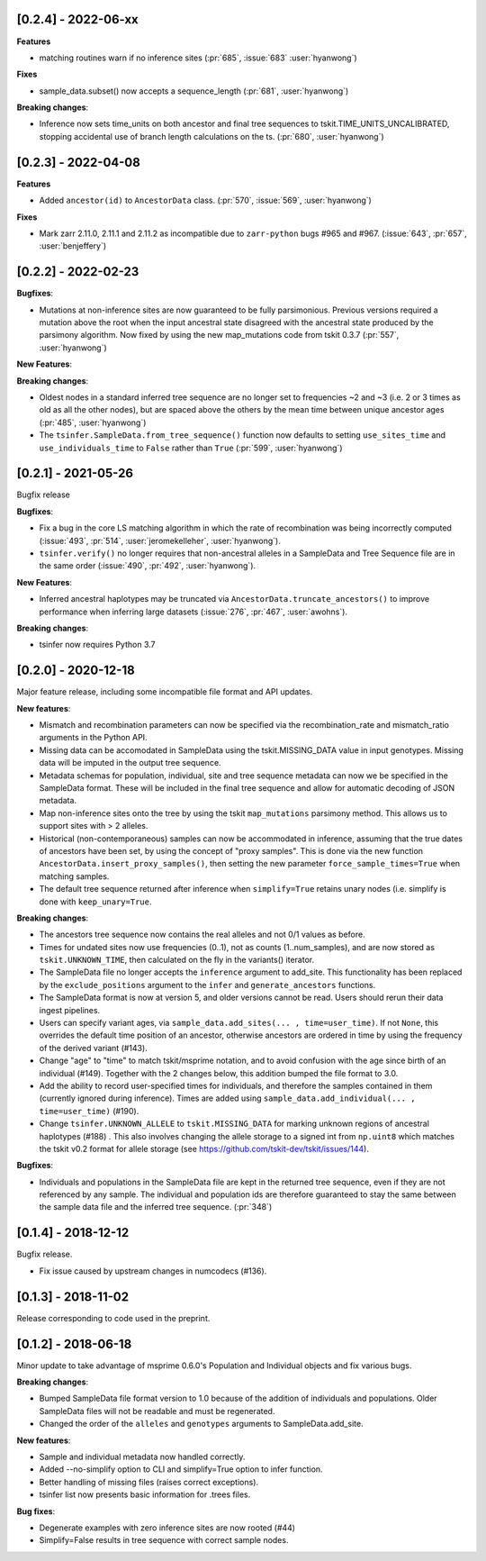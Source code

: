 ********************
[0.2.4] - 2022-06-xx
********************

**Features**

- matching routines warn if no inference sites
  (:pr:`685`, :issue:`683` :user:`hyanwong`)

**Fixes**

- sample_data.subset() now accepts a sequence_length  (:pr:`681`, :user:`hyanwong`)

**Breaking changes**:

- Inference now sets time_units on both ancestor and final tree sequences to
  tskit.TIME_UNITS_UNCALIBRATED, stopping accidental use of branch length
  calculations on the ts. (:pr:`680`, :user:`hyanwong`)

********************
[0.2.3] - 2022-04-08
********************

**Features**

- Added ``ancestor(id)`` to ``AncestorData`` class.
  (:pr:`570`, :issue:`569`, :user:`hyanwong`)

**Fixes**

- Mark zarr 2.11.0, 2.11.1 and 2.11.2 as incompatible due to ``zarr-python``
  bugs #965 and #967.
  (:issue:`643`, :pr:`657`, :user:`benjeffery`)

********************
[0.2.2] - 2022-02-23
********************

**Bugfixes**:

- Mutations at non-inference sites are now guaranteed to be fully parsimonious.
  Previous versions required a mutation above the root when the input ancestral state
  disagreed with the ancestral state produced by the parsimony algorithm. Now fixed by
  using the new map_mutations code from tskit 0.3.7 (:pr:`557`, :user:`hyanwong`)

**New Features**:

**Breaking changes**:

- Oldest nodes in a standard inferred tree sequence are no longer set to frequencies ~2
  and ~3 (i.e. 2 or 3 times as old as all the other nodes), but are spaced above the
  others by the mean time between unique ancestor ages (:pr:`485`, :user:`hyanwong`)
  
- The ``tsinfer.SampleData.from_tree_sequence()`` function now defaults to setting
  ``use_sites_time`` and ``use_individuals_time`` to ``False`` rather than ``True``
  (:pr:`599`, :user:`hyanwong`)

********************
[0.2.1] - 2021-05-26
********************

Bugfix release

**Bugfixes**:

- Fix a bug in the core LS matching algorithm in which the rate of recombination
  was being incorrectly computed (:issue:`493`, :pr:`514`, :user:`jeromekelleher`,
  :user:`hyanwong`).

- ``tsinfer.verify()`` no longer requires that non-ancestral alleles in a SampleData
  and Tree Sequence file are in the same order (:issue:`490`, :pr:`492`,
  :user:`hyanwong`).

**New Features**:

- Inferred ancestral haplotypes may be truncated via
  ``AncestorData.truncate_ancestors()`` to improve performance when inferring large
  datasets (:issue:`276`, :pr:`467`, :user:`awohns`).

**Breaking changes**:

- tsinfer now requires Python 3.7


********************
[0.2.0] - 2020-12-18
********************

Major feature release, including some incompatible file format and API updates.

**New features**:

- Mismatch and recombination parameters can now be specified via the
  recombination_rate and mismatch_ratio arguments in the Python API.

- Missing data can be accomodated in SampleData using the tskit.MISSING_DATA
  value in input genotypes. Missing data will be imputed in the output
  tree sequence.

- Metadata schemas for population, individual, site and tree sequence metadata
  can now we be specified in the SampleData format. These will be included
  in the final tree sequence and allow for automatic decoding of JSON metadata.

- Map non-inference sites onto the tree by using the tskit ``map_mutations``
  parsimony method. This allows us to support sites with > 2 alleles.

- Historical (non-contemporaneous) samples can now be accommodated in inference,
  assuming that the true dates of ancestors have been set, by using the concept
  of "proxy samples". This is done via the new function
  ``AncestorData.insert_proxy_samples()``, then setting the new
  parameter ``force_sample_times=True`` when matching samples.

- The default tree sequence returned after inference when ``simplify=True`` retains
  unary nodes (i.e. simplify is done with ``keep_unary=True``.


**Breaking changes**:

- The ancestors tree sequence now contains the real alleles and not
  0/1 values as before.

- Times for undated sites now use frequencies (0..1), not as counts (1..num_samples),
  and are now stored as ``tskit.UNKNOWN_TIME``, then calculated on the fly in the
  variants() iterator.

- The SampleData file no longer accepts the ``inference`` argument to add_site.
  This functionality has been replaced by the ``exclude_positions`` argument
  to the ``infer`` and ``generate_ancestors`` functions.

- The SampleData format is now at version 5, and older versions cannot be read.
  Users should rerun their data ingest pipelines.

- Users can specify variant ages, via ``sample_data.add_sites(... , time=user_time)``.
  If not ``None``, this overrides the default time position of an ancestor, otherwise
  ancestors are ordered in time by using the frequency of the derived variant (#143).

- Change "age" to "time" to match tskit/msprime notation, and to avoid confusion
  with the age since birth of an individual (#149). Together with the 2 changes below,
  this addition bumped the file format to 3.0.

- Add the ability to record user-specified times for individuals, and therefore
  the samples contained in them (currently ignored during inference). Times are
  added using ``sample_data.add_individual(... , time=user_time)`` (#190).

- Change ``tsinfer.UNKNOWN_ALLELE`` to ``tskit.MISSING_DATA`` for marking unknown regions
  of ancestral haplotypes (#188) . This also involves changing the allele storage to a
  signed int from ``np.uint8`` which matches the tskit v0.2 format for allele storage
  (see https://github.com/tskit-dev/tskit/issues/144).

**Bugfixes**:

- Individuals and populations in the SampleData file are kept in the returned tree
  sequence, even if they are not referenced by any sample. The individual and population
  ids are therefore guaranteed to stay the same between the sample data file and the
  inferred tree sequence. (:pr:`348`)

********************
[0.1.4] - 2018-12-12
********************

Bugfix release.

- Fix issue caused by upstream changes in numcodecs (#136).

********************
[0.1.3] - 2018-11-02
********************

Release corresponding to code used in the preprint.

********************
[0.1.2] - 2018-06-18
********************

Minor update to take advantage of msprime 0.6.0's Population and Individual
objects and fix various bugs.


**Breaking changes**:

- Bumped SampleData file format version to 1.0 because of the addition
  of individuals and populations. Older SampleData files will not be
  readable and must be regenerated.

- Changed the order of the ``alleles`` and ``genotypes`` arguments to
  SampleData.add_site.

**New features**:

- Sample and individual metadata now handled correctly.

- Added --no-simplify option to CLI and simplify=True option to infer function.

- Better handling of missing files (raises correct exceptions).

- tsinfer list now presents basic information for .trees files.

**Bug fixes**:

- Degenerate examples with zero inference sites are now rooted (#44)

- Simplify=False results in tree sequence with correct sample nodes.
